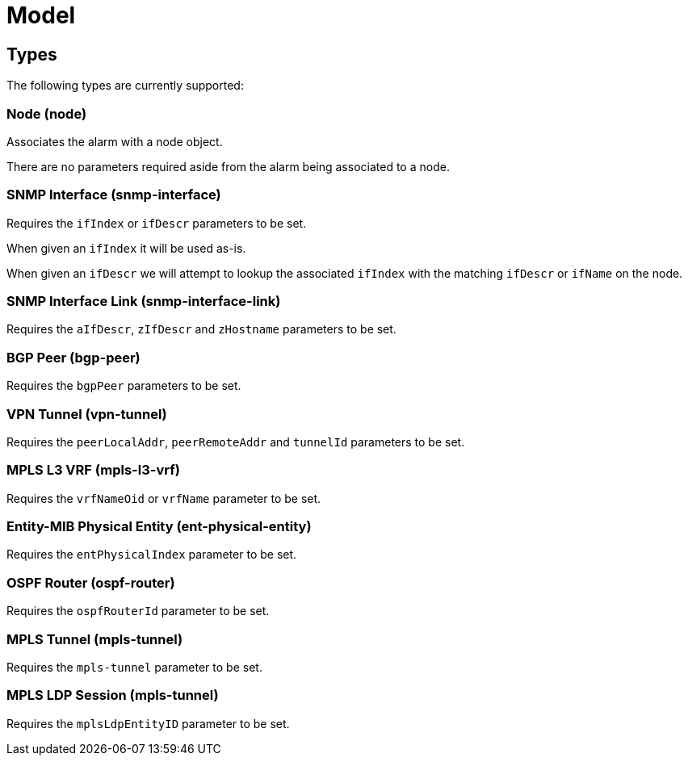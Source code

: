 = Model
:imagesdir: ../assets/images 

== Types

The following types are currently supported:

=== Node (node)

Associates the alarm with a node object.

There are no parameters required aside from the alarm being associated to a node.

=== SNMP Interface (snmp-interface)

Requires the `ifIndex` or `ifDescr` parameters to be set.

When given an `ifIndex` it will be used as-is.

When given an `ifDescr` we will attempt to lookup the associated `ifIndex` with the matching `ifDescr` or `ifName` on the node.

[[snmp-interface-link]]
=== SNMP Interface Link (snmp-interface-link)

Requires the `aIfDescr`, `zIfDescr` and `zHostname` parameters to be set.

=== BGP Peer (bgp-peer)

Requires the `bgpPeer` parameters to be set.

=== VPN Tunnel (vpn-tunnel)

Requires the `peerLocalAddr`, `peerRemoteAddr` and `tunnelId` parameters to be set.

=== MPLS L3 VRF (mpls-l3-vrf)

Requires the `vrfNameOid` or `vrfName` parameter to be set.

=== Entity-MIB Physical Entity (ent-physical-entity)

Requires the `entPhysicalIndex` parameter to be set.

=== OSPF Router (ospf-router)

Requires the `ospfRouterId` parameter to be set.

=== MPLS Tunnel (mpls-tunnel)

Requires the `mpls-tunnel` parameter to be set.

=== MPLS LDP Session (mpls-tunnel)

Requires the `mplsLdpEntityID` parameter to be set.
